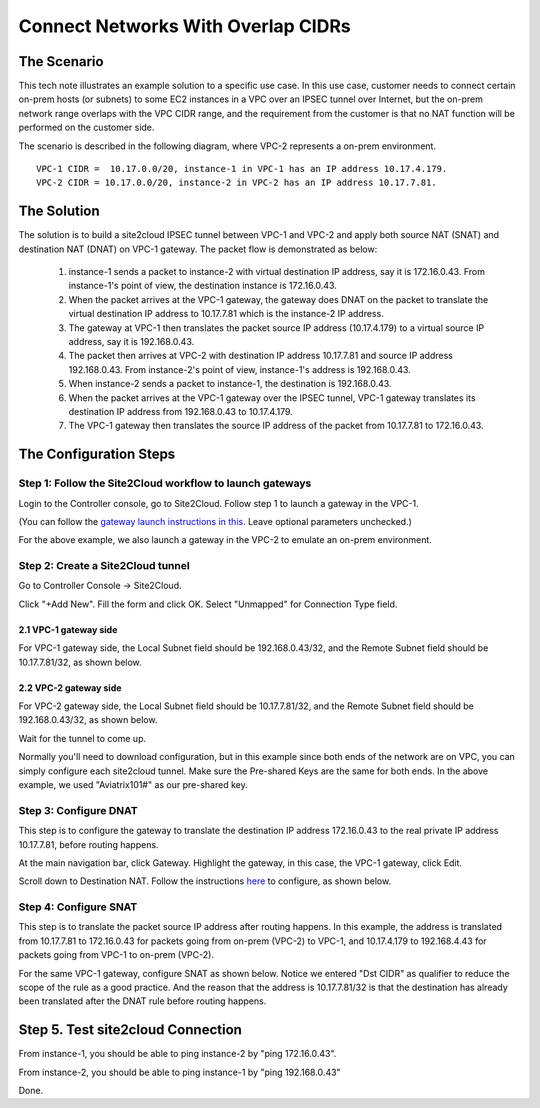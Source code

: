 

.. meta::
   :description: Create site2cloud connection with overlap network address ranges 
   :keywords: site2cloud, VGW, SNAT, DNAT, Overlap Network CIDR, overlap CIDRs


===========================================================================================
Connect Networks With Overlap CIDRs 
===========================================================================================

The Scenario
------------------

This tech note illustrates an example solution to a specific use case. In this use case, customer needs to connect certain 
on-prem hosts (or subnets) to some EC2 instances in a VPC over an IPSEC tunnel over Internet, but 
the on-prem network range overlaps with
the VPC CIDR range, and the requirement from the customer is that no NAT function will be performed on the customer side. 

The scenario is described in the following diagram, where VPC-2 represents a on-prem environment.

|overlap|

::

  VPC-1 CIDR =  10.17.0.0/20, instance-1 in VPC-1 has an IP address 10.17.4.179.
  VPC-2 CIDR = 10.17.0.0/20, instance-2 in VPC-2 has an IP address 10.17.7.81.


The Solution
------------------

The solution is to build a site2cloud IPSEC tunnel between VPC-1 and VPC-2 and apply both source NAT (SNAT) and destination NAT (DNAT) on VPC-1 gateway. The packet flow is demonstrated as below: 

 1. instance-1 sends a packet to instance-2 with virtual destination IP address, say it is 172.16.0.43. From instance-1's point of view, the destination instance is 172.16.0.43.
 #. When the packet arrives at the VPC-1 gateway, the gateway does DNAT on the packet to translate the virtual destination IP address to 10.17.7.81 which is the instance-2 IP address.
 #. The gateway at VPC-1 then translates the packet source IP address (10.17.4.179) to a virtual source IP address, say it is 192.168.0.43.
 #. The packet then arrives at VPC-2 with destination IP address 10.17.7.81 and source IP address 192.168.0.43. From instance-2's point of view, instance-1's address is 192.168.0.43.
 #. When instance-2 sends a packet to instance-1, the destination is 192.168.0.43. 
 #.  When the packet arrives at the VPC-1 gateway over the IPSEC tunnel, VPC-1 gateway translates its destination IP address from 192.168.0.43 to 10.17.4.179. 
 #. The VPC-1 gateway then translates the source IP address of the packet from 10.17.7.81 to 172.16.0.43.


The Configuration Steps
----------------------------

Step 1: Follow the Site2Cloud workflow to launch gateways 
~~~~~~~~~~~~~~~~~~~~~~~~~~~~~~~~~~~~~~~~~~~~~~~~~~~~~~~~~~~~~~~

Login to the Controller console, go to Site2Cloud. Follow step 1 to launch a gateway in the VPC-1.  

(You can follow the `gateway launch instructions in this <http://docs.aviatrix.com/HowTos/gateway.html>`_. Leave optional parameters unchecked.) 

For the above example, we also launch a gateway in the VPC-2 to emulate an on-prem environment.

Step 2: Create a Site2Cloud tunnel
~~~~~~~~~~~~~~~~~~~~~~~~~~~~~~~~~~~~~~~~~~~~~~~~~~~~~~~~~~~~~~~~~~~~~~~

Go to Controller Console -> Site2Cloud. 

Click "+Add New". Fill the form and click OK. Select "Unmapped" for Connection Type field.

2.1 VPC-1 gateway side
#########################

For VPC-1 gateway side, the Local Subnet field should be 192.168.0.43/32, and the Remote Subnet field should be 10.17.7.81/32, as shown below.

|vpc1_to_vpc2_ipsec|

2.2 VPC-2 gateway side
########################

For VPC-2 gateway side, the Local Subnet field should be 10.17.7.81/32, and the Remote Subnet field should be 192.168.0.43/32, as shown below.

|vpc2_to_vpc1_ipsec|

Wait for the tunnel to come up. 

Normally you'll need to download configuration, but in this example since both ends of the network are on VPC, you can simply configure each site2cloud tunnel. Make sure the Pre-shared Keys are the same for both ends. In the above example, we used "Aviatrix101#" as our pre-shared key.

Step 3: Configure DNAT
~~~~~~~~~~~~~~~~~~~~~~~~~~

This step is to configure the gateway to translate the destination IP address 172.16.0.43 to the real private IP address 10.17.7.81, before routing happens.

At the main navigation bar, click Gateway. Highlight the gateway, in this case, the VPC-1 gateway, click Edit. 

Scroll down to Destination NAT. Follow the instructions `here <https://docs.aviatrix.com/HowTos/gateway.html#destination-nat>`_ to configure, as shown below. 

|dnat|

Step 4: Configure SNAT
~~~~~~~~~~~~~~~~~~~~~~~~~

This step is to translate the packet source IP address after routing happens. In this example, 
the address is translated from 10.17.7.81 to 172.16.0.43 for packets going from on-prem (VPC-2) to VPC-1, 
and 10.17.4.179 to 192.168.4.43 for packets going from VPC-1 to on-prem (VPC-2).

For the same VPC-1 gateway, configure SNAT as shown below. Notice we entered "Dst CIDR" as qualifier to reduce the scope of the rule as a good practice. And the reason that 
the address is 10.17.7.81/32 is that the destination has already been translated after the DNAT 
rule before routing happens.

|snat|

Step 5. Test site2cloud Connection
---------------------------------------------------------

From instance-1, you should be able to ping instance-2 by "ping 172.16.0.43".

From instance-2, you should be able to ping instance-1 by "ping 192.168.0.43"

Done.

.. |overlap| image:: connect_overlap_cidrs_media/overlap.png
   :scale: 30%

.. |vpc1_to_vpc2_ipsec| image:: connect_overlap_cidrs_media/vpc1_to_vpc2_ipsec.png
   :scale: 30%
   
.. |vpc2_to_vpc1_ipsec| image:: connect_overlap_cidrs_media/vpc2_to_vpc1_ipsec.png
   :scale: 30%

.. |dnat| image:: connect_overlap_cidrs_media/dnat.png
   :scale: 30%

.. |snat| image:: connect_overlap_cidrs_media/snat.png
   :scale: 30%

.. disqus::    
